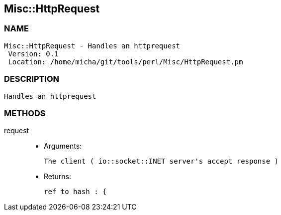 

== Misc::HttpRequest 

=== NAME
 Misc::HttpRequest - Handles an httprequest
  Version: 0.1 
  Location: /home/micha/git/tools/perl/Misc/HttpRequest.pm


=== DESCRIPTION
  Handles an httprequest


=== METHODS

request::
   

    - Arguments:

    The client ( io::socket::INET server's accept response )

   - Returns:

    ref to hash : { 




